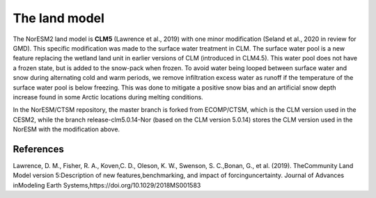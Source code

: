 .. _lnd_model:

The land model
===================

The NorESM2 land model is **CLM5** (Lawrence et al., 2019) with one minor modification (Seland et al., 2020 in review for GMD). This specific modification was made to the surface water treatment in CLM. The surface water pool is a new feature replacing the wetland land unit in earlier versions of CLM (introduced in CLM4.5). This water pool does not have a frozen state, but is added to the snow-pack when frozen. To avoid water being looped between surface water and snow during alternating cold and warm periods, we remove infiltration excess water as runoff if the temperature of the surface water pool is below freezing. This was done to mitigate a positive snow bias and an artificial snow depth increase found in some Arctic locations during melting conditions.

In the NorESM/CTSM repository, the master branch is forked from ECOMP/CTSM, which is the CLM version used in the CESM2, while the branch release-clm5.0.14-Nor (based on the CLM version 5.0.14) stores the CLM version used in the NorESM with the modification above. 


References
^^^^^^^^^^

Lawrence, D. M., Fisher, R. A., Koven,C. D., Oleson, K. W., Swenson, S. C.,Bonan, G., et al. (2019). TheCommunity Land Model version 5:Description of new features,benchmarking, and impact of forcinguncertainty. Journal of Advances inModeling Earth Systems,https://doi.org/10.1029/2018MS001583
